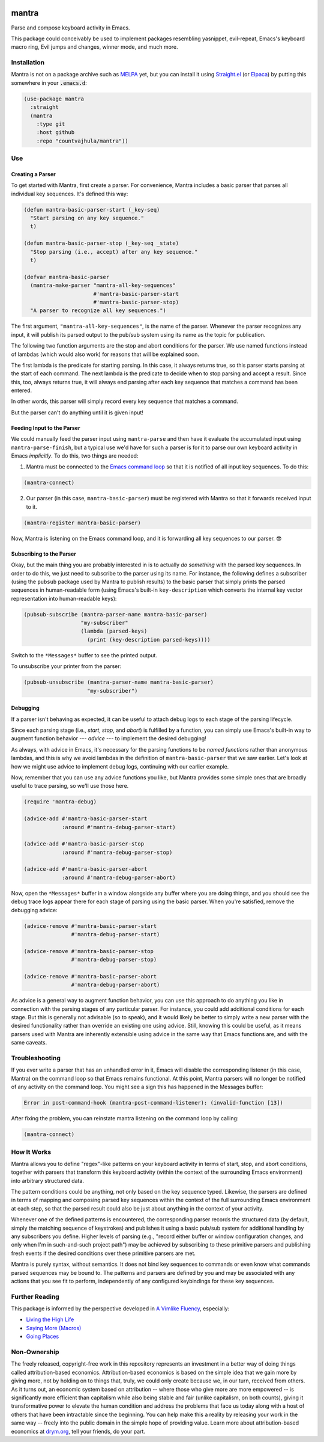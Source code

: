 .. image:: https://github.com/countvajhula/mantra/actions/workflows/test.yml/badge.svg
    :target: https://github.com/countvajhula/mantra/actions

.. image:: https://coveralls.io/repos/github/countvajhula/mantra/badge.svg?branch=master
    :target: https://coveralls.io/github/countvajhula/mantra?branch=master

.. image:: https://melpa.org/packages/mantra-badge.svg
    :alt: MELPA
    :target: https://melpa.org/#/mantra

.. image:: https://stable.melpa.org/packages/mantra-badge.svg
    :alt: MELPA Stable
    :target: https://stable.melpa.org/#/mantra

mantra
===========
Parse and compose keyboard activity in Emacs.

This package could conceivably be used to implement packages resembling yasnippet, evil-repeat, Emacs's keyboard macro ring, Evil jumps and changes, winner mode, and much more.

Installation
------------

Mantra is not on a package archive such as `MELPA <https://melpa.org/>`_ yet, but you can install it using `Straight.el <https://github.com/radian-software/straight.el>`_ (or `Elpaca <https://github.com/progfolio/elpaca>`_) by putting this somewhere in your :code:`.emacs.d`:

.. code-block:: elisp

  (use-package mantra
    :straight
    (mantra
      :type git
      :host github
      :repo "countvajhula/mantra"))

Use
---

Creating a Parser
~~~~~~~~~~~~~~~~~

To get started with Mantra, first create a parser. For convenience, Mantra includes a basic parser that parses all individual key sequences. It's defined this way:

.. code-block:: elisp

  (defun mantra-basic-parser-start (_key-seq)
    "Start parsing on any key sequence."
    t)

  (defun mantra-basic-parser-stop (_key-seq _state)
    "Stop parsing (i.e., accept) after any key sequence."
    t)

  (defvar mantra-basic-parser
    (mantra-make-parser "mantra-all-key-sequences"
                        #'mantra-basic-parser-start
                        #'mantra-basic-parser-stop)
    "A parser to recognize all key sequences.")

The first argument, ``"mantra-all-key-sequences"``, is the name of the parser. Whenever the parser recognizes any input, it will publish its parsed output to the pub/sub system using its name as the topic for publication.

The following two function arguments are the stop and abort conditions for the parser. We use named functions instead of lambdas (which would also work) for reasons that will be explained soon.

The first lambda is the predicate for starting parsing. In this case, it always returns true, so this parser starts parsing at the start of each command. The next lambda is the predicate to decide when to stop parsing and accept a result. Since this, too, always returns true, it will always end parsing after each key sequence that matches a command has been entered.

In other words, this parser will simply record every key sequence that matches a command.

But the parser can't do anything until it is given input!

Feeding Input to the Parser
~~~~~~~~~~~~~~~~~~~~~~~~~~~

We could manually feed the parser input using ``mantra-parse`` and then have it evaluate the accumulated input using ``mantra-parse-finish``, but a typical use we'd have for such a parser is for it to parse our own keyboard activity in Emacs *implicitly*. To do this, two things are needed:

1. Mantra must be connected to the `Emacs command loop <https://www.gnu.org/software/emacs/manual/html_node/elisp/Command-Overview.html>`_ so that it is notified of all input key sequences. To do this:

.. code-block:: elisp

  (mantra-connect)

2. Our parser (in this case, ``mantra-basic-parser``) must be registered with Mantra so that it forwards received input to it.

.. code-block:: elisp

  (mantra-register mantra-basic-parser)

Now, Mantra is listening on the Emacs command loop, and it is forwarding all key sequences to our parser. 😎

Subscribing to the Parser
~~~~~~~~~~~~~~~~~~~~~~~~~

Okay, but the main thing you are probably interested in is to actually *do something* with the parsed key sequences. In order to do this, we just need to subscribe to the parser using its name. For instance, the following defines a subscriber (using the ``pubsub`` package used by Mantra to publish results) to the basic parser that simply prints the parsed sequences in human-readable form (using Emacs's built-in ``key-description`` which converts the internal key vector representation into human-readable keys):

.. code-block:: elisp

  (pubsub-subscribe (mantra-parser-name mantra-basic-parser)
                    "my-subscriber"
                    (lambda (parsed-keys)
                      (print (key-description parsed-keys))))

Switch to the ``*Messages*`` buffer to see the printed output.

To unsubscribe your printer from the parser:

.. code-block:: elisp

  (pubsub-unsubscribe (mantra-parser-name mantra-basic-parser)
                      "my-subscriber")

Debugging
~~~~~~~~~

If a parser isn't behaving as expected, it can be useful to attach debug logs to each stage of the parsing lifecycle.

Since each parsing stage (i.e., *start*, *stop*, and *abort*) is fulfilled by a function, you can simply use Emacs's built-in way to augment function behavior --- *advice* --- to implement the desired debugging!

As always, with advice in Emacs, it's necessary for the parsing functions to be *named functions* rather than anonymous lambdas, and this is why we avoid lambdas in the definition of ``mantra-basic-parser`` that we saw earlier. Let's look at how we might use advice to implement debug logs, continuing with our earlier example.

Now, remember that you can use any advice functions you like, but Mantra provides some simple ones that are broadly useful to trace parsing, so we'll use those here.

.. code-block:: elisp

  (require 'mantra-debug)

  (advice-add #'mantra-basic-parser-start
              :around #'mantra-debug-parser-start)

  (advice-add #'mantra-basic-parser-stop
              :around #'mantra-debug-parser-stop)

  (advice-add #'mantra-basic-parser-abort
              :around #'mantra-debug-parser-abort)

Now, open the ``*Messages*`` buffer in a window alongside any buffer where you are doing things, and you should see the debug trace logs appear there for each stage of parsing using the basic parser. When you're satisfied, remove the debugging advice:

.. code-block:: elisp

  (advice-remove #'mantra-basic-parser-start
                 #'mantra-debug-parser-start)

  (advice-remove #'mantra-basic-parser-stop
                 #'mantra-debug-parser-stop)

  (advice-remove #'mantra-basic-parser-abort
                 #'mantra-debug-parser-abort)

As advice is a general way to augment function behavior, you can use this approach to do anything you like in connection with the parsing stages of any particular parser. For instance, you could add additional conditions for each stage. But this is generally not advisable (so to speak), and it would likely be better to simply write a new parser with the desired functionality rather than override an existing one using advice. Still, knowing this could be useful, as it means parsers used with Mantra are inherently extensible using advice in the same way that Emacs functions are, and with the same caveats.

Troubleshooting
---------------

If you ever write a parser that has an unhandled error in it, Emacs will disable the corresponding listener (in this case, Mantra) on the command loop so that Emacs remains functional. At this point, Mantra parsers will no longer be notified of any activity on the command loop. You might see a sign this has happened in the Messages buffer:

.. code-block:: elisp

  Error in post-command-hook (mantra-post-command-listener): (invalid-function [13])

After fixing the problem, you can reinstate mantra listening on the command loop by calling:

.. code-block:: elisp

  (mantra-connect)

How It Works
------------

Mantra allows you to define "regex"-like patterns on your keyboard activity in terms of start, stop, and abort conditions, together with parsers that transform this keyboard activity (within the context of the surrounding Emacs environment) into arbitrary structured data.

The pattern conditions could be anything, not only based on the key sequence typed. Likewise, the parsers are defined in terms of mapping and composing parsed key sequences within the context of the full surrounding Emacs environment at each step, so that the parsed result could also be just about anything in the context of your activity.

Whenever one of the defined patterns is encountered, the corresponding parser records the structured data (by default, simply the matching sequence of keystrokes) and publishes it using a basic pub/sub system for additional handling by any subscribers you define. Higher levels of parsing (e.g., "record either buffer or window configuration changes, and only when I'm in such-and-such project path") may be achieved by subscribing to these primitive parsers and publishing fresh events if the desired conditions over these primitive parsers are met.

Mantra is purely syntax, without semantics. It does not bind key sequences to commands or even know what commands parsed sequences may be bound to. The patterns and parsers are defined by you and may be associated with any actions that you see fit to perform, independently of any configured keybindings for these key sequences.

Further Reading
---------------

This package is informed by the perspective developed in `A Vimlike Fluency <https://countvajhula.com/2021/01/21/vim-tip-of-the-day-a-series/>`_, especially:

- `Living the High Life <https://countvajhula.com/2021/02/02/vim-tip-of-the-day-living-the-high-life/>`_
- `Saying More (Macros) <https://countvajhula.com/2021/02/08/vim-tip-of-the-day-saying-more-macros/>`_
- `Going Places <https://countvajhula.com/2021/01/30/vim-tip-of-the-day-going-places/>`_

Non-Ownership
-------------

The freely released, copyright-free work in this repository represents an investment in a better way of doing things called attribution-based economics. Attribution-based economics is based on the simple idea that we gain more by giving more, not by holding on to things that, truly, we could only create because we, in our turn, received from others. As it turns out, an economic system based on attribution -- where those who give more are more empowered -- is significantly more efficient than capitalism while also being stable and fair (unlike capitalism, on both counts), giving it transformative power to elevate the human condition and address the problems that face us today along with a host of others that have been intractable since the beginning. You can help make this a reality by releasing your work in the same way -- freely into the public domain in the simple hope of providing value. Learn more about attribution-based economics at `drym.org <https://drym.org>`_, tell your friends, do your part.
